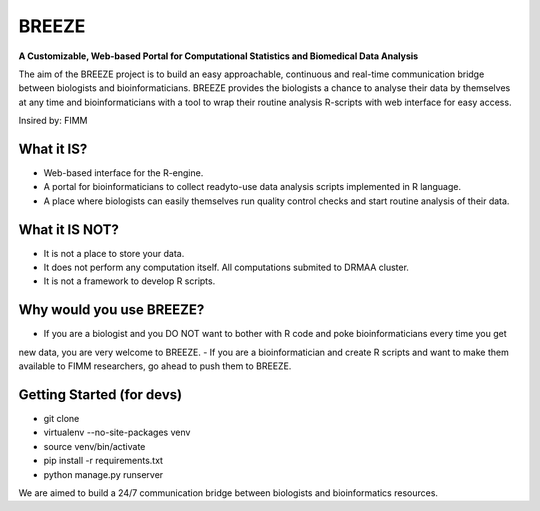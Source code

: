 BREEZE
=========================
**A Customizable, Web-based Portal for 
Computational Statistics and Biomedical Data Analysis**

The aim of the BREEZE project is to build an easy approachable, continuous and 
real-time communication bridge between biologists and bioinformaticians. BREEZE 
provides the biologists a chance to analyse their data by themselves at any time and 
bioinformaticians with a tool to wrap their routine analysis R-scripts with web interface 
for easy access.

Insired by: FIMM

What it IS?
---------
- Web-based interface for the R-engine.
- A portal for bioinformaticians to  collect readyto-use data analysis scripts implemented in R language.
- A place where biologists can easily themselves run quality control checks and start routine analysis of their data.

What it IS NOT?
---------
- It is not a place to store your data. 
- It does not perform any computation itself. All computations submited to DRMAA cluster.
- It is not a framework to develop R scripts.

Why would you use BREEZE?
---------
- If you are a biologist and you DO NOT want to bother with R code and poke bioinformaticians every time you get 
new data, you are very welcome to BREEZE.
- If you are a bioinformatician and create R scripts and want to make them available to FIMM researchers, go 
ahead to push them to BREEZE.


Getting Started (for devs)
---------------
- git clone
- virtualenv --no-site-packages venv
- source venv/bin/activate
- pip install -r requirements.txt
- python manage.py runserver


We are aimed to build a 24/7 communication bridge between
biologists and bioinformatics resources.
